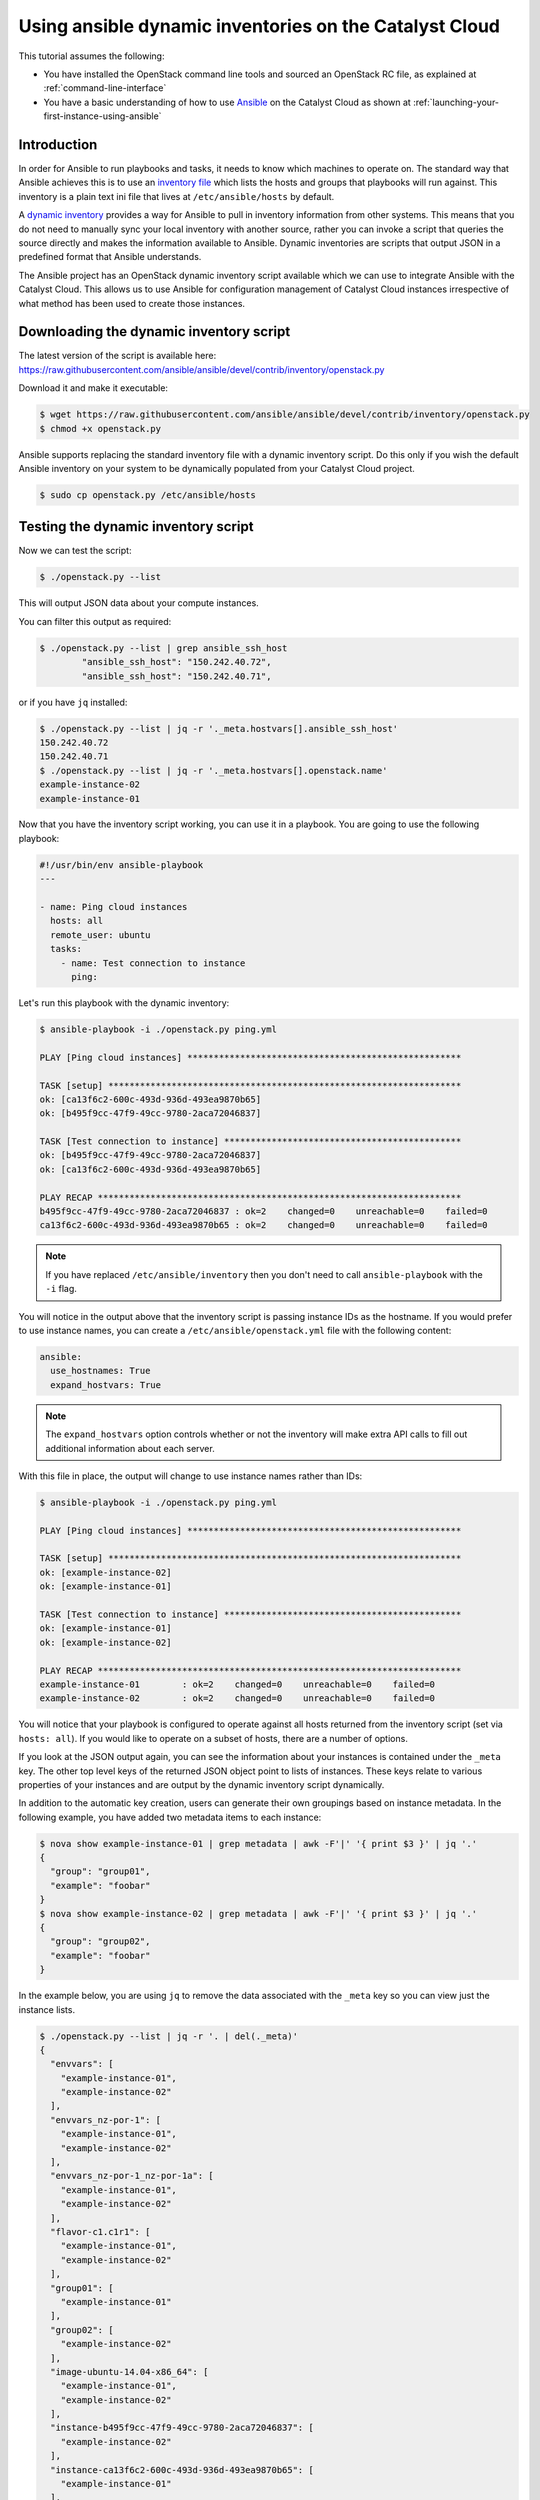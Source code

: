 .. _ansible_openstack-dynamic-inventory:

#######################################################
Using ansible dynamic inventories on the Catalyst Cloud
#######################################################

This tutorial assumes the following:

* You have installed the OpenStack command line tools and sourced an
  OpenStack RC file, as explained at :ref:`command-line-interface`
* You have a basic understanding of how to use `Ansible`_ on the Catalyst Cloud
  as shown at :ref:`launching-your-first-instance-using-ansible`

.. _Ansible: https://www.ansible.com/

Introduction
============

In order for Ansible to run playbooks and tasks, it needs to know which
machines to operate on. The standard way that Ansible achieves this is to use
an `inventory file`_ which lists the hosts and groups that playbooks will run
against. This inventory is a plain text ini file that lives at
``/etc/ansible/hosts`` by default.

.. _inventory file: http://docs.ansible.com/ansible/intro_inventory.html

A `dynamic inventory`_ provides a way for Ansible to pull in inventory
information from other systems. This means that you do not need to manually
sync your local inventory with another source, rather you can invoke a script
that queries the source directly and makes the information available to
Ansible. Dynamic inventories are scripts that output JSON in a predefined
format that Ansible understands.

.. _Dynamic inventory: http://docs.ansible.com/ansible/intro_dynamic_inventory.html

The Ansible project has an OpenStack dynamic inventory script available which
we can use to integrate Ansible with the Catalyst Cloud. This allows us
to use Ansible for configuration management of Catalyst Cloud instances
irrespective of what method has been used to create those instances.

Downloading the dynamic inventory script
========================================

The latest version of the script is available here:
https://raw.githubusercontent.com/ansible/ansible/devel/contrib/inventory/openstack.py

Download it and make it executable:

.. code-block:: bash

 $ wget https://raw.githubusercontent.com/ansible/ansible/devel/contrib/inventory/openstack.py
 $ chmod +x openstack.py

Ansible supports replacing the standard inventory file with a dynamic inventory
script. Do this only if you wish the default Ansible inventory on your system
to be dynamically populated from your Catalyst Cloud project.

.. code-block:: bash

 $ sudo cp openstack.py /etc/ansible/hosts

Testing the dynamic inventory script
========================================

Now we can test the script:

.. code-block:: bash

 $ ./openstack.py --list

This will output JSON data about your compute instances.

You can filter this output as required:

.. code-block:: bash

 $ ./openstack.py --list | grep ansible_ssh_host
         "ansible_ssh_host": "150.242.40.72",
         "ansible_ssh_host": "150.242.40.71",

or if you have ``jq`` installed:

.. code-block:: bash

 $ ./openstack.py --list | jq -r '._meta.hostvars[].ansible_ssh_host'
 150.242.40.72
 150.242.40.71
 $ ./openstack.py --list | jq -r '._meta.hostvars[].openstack.name'
 example-instance-02
 example-instance-01

Now that you have the inventory script working, you can use it in a playbook.
You are going to use the following playbook:

.. code-block:: yaml

 #!/usr/bin/env ansible-playbook
 ---

 - name: Ping cloud instances
   hosts: all
   remote_user: ubuntu
   tasks:
     - name: Test connection to instance
       ping:

Let's run this playbook with the dynamic inventory:

.. code-block:: bash

 $ ansible-playbook -i ./openstack.py ping.yml

 PLAY [Ping cloud instances] ****************************************************

 TASK [setup] *******************************************************************
 ok: [ca13f6c2-600c-493d-936d-493ea9870b65]
 ok: [b495f9cc-47f9-49cc-9780-2aca72046837]

 TASK [Test connection to instance] *********************************************
 ok: [b495f9cc-47f9-49cc-9780-2aca72046837]
 ok: [ca13f6c2-600c-493d-936d-493ea9870b65]

 PLAY RECAP *********************************************************************
 b495f9cc-47f9-49cc-9780-2aca72046837 : ok=2    changed=0    unreachable=0    failed=0
 ca13f6c2-600c-493d-936d-493ea9870b65 : ok=2    changed=0    unreachable=0    failed=0

.. note::

 If you have replaced ``/etc/ansible/inventory`` then you don't need to call ``ansible-playbook`` with the ``-i`` flag.

You will notice in the output above that the inventory script is passing
instance IDs as the hostname. If you would prefer to use instance names, you can
create a ``/etc/ansible/openstack.yml`` file with the following content:

.. code-block:: yaml

 ansible:
   use_hostnames: True
   expand_hostvars: True

.. note::

 The ``expand_hostvars`` option controls whether or not the inventory will make extra API calls to fill out additional information about each server.

With this file in place, the output will change to use instance names rather
than IDs:

.. code-block:: bash

 $ ansible-playbook -i ./openstack.py ping.yml

 PLAY [Ping cloud instances] ****************************************************

 TASK [setup] *******************************************************************
 ok: [example-instance-02]
 ok: [example-instance-01]

 TASK [Test connection to instance] *********************************************
 ok: [example-instance-01]
 ok: [example-instance-02]

 PLAY RECAP *********************************************************************
 example-instance-01        : ok=2    changed=0    unreachable=0    failed=0
 example-instance-02        : ok=2    changed=0    unreachable=0    failed=0

You will notice that your playbook is configured to operate against all hosts
returned from the inventory script (set via ``hosts: all``). If you would like to
operate on a subset of hosts, there are a number of options.

If you look at the JSON output again, you can see the information about your
instances is contained under the ``_meta`` key. The other top level keys of the
returned JSON object point to lists of instances. These keys relate to various
properties of your instances and are output by the dynamic inventory script
dynamically.

In addition to the automatic key creation, users can generate their own
groupings based on instance metadata. In the following example, you have added two
metadata items to each instance:

.. code-block:: bash

 $ nova show example-instance-01 | grep metadata | awk -F'|' '{ print $3 }' | jq '.'
 {
   "group": "group01",
   "example": "foobar"
 }
 $ nova show example-instance-02 | grep metadata | awk -F'|' '{ print $3 }' | jq '.'
 {
   "group": "group02",
   "example": "foobar"
 }

In the example below, you are using ``jq`` to remove the data associated with
the ``_meta`` key so you can view just the instance lists.

.. code-block:: bash

 $ ./openstack.py --list | jq -r '. | del(._meta)'
 {
   "envvars": [
     "example-instance-01",
     "example-instance-02"
   ],
   "envvars_nz-por-1": [
     "example-instance-01",
     "example-instance-02"
   ],
   "envvars_nz-por-1_nz-por-1a": [
     "example-instance-01",
     "example-instance-02"
   ],
   "flavor-c1.c1r1": [
     "example-instance-01",
     "example-instance-02"
   ],
   "group01": [
     "example-instance-01"
   ],
   "group02": [
     "example-instance-02"
   ],
   "image-ubuntu-14.04-x86_64": [
     "example-instance-01",
     "example-instance-02"
   ],
   "instance-b495f9cc-47f9-49cc-9780-2aca72046837": [
     "example-instance-02"
   ],
   "instance-ca13f6c2-600c-493d-936d-493ea9870b65": [
     "example-instance-01"
   ],
   "meta-example_foobar": [
     "example-instance-01",
     "example-instance-02"
   ],
   "meta-group_group01": [
     "example-instance-01"
   ],
   "meta-group_group02": [
     "example-instance-02"
   ],
   "nz-por-1": [
     "example-instance-01",
     "example-instance-02"
   ],
   "nz-por-1_nz-por-1a": [
     "example-instance-01",
     "example-instance-02"
   ],
   "nz-por-1a": [
     "example-instance-01",
     "example-instance-02"
   ]
 }

You can see a number of different groupings of instances are available,
including groupings based on the metadata you passed. Metadata with the key
``group`` is a special case that will be translated directly into an Ansible
host group of that name.

Any of these groups may be used within a playbook. For example, let's make use
of the ``group01`` group to run our playbook against only
``example-instance-01``:

.. code-block:: yaml

 #!/usr/bin/env ansible-playbook
 ---

 - name: Ping cloud instances
   hosts: group01
   remote_user: ubuntu
   tasks:
     - name: Test connection to instance
       ping:

Let's run this playbook with the dynamic inventory:

.. code-block:: bash

 $ ansible-playbook -i ./openstack.py ping.yml

 PLAY [Ping cloud instances] ****************************************************

 TASK [setup] *******************************************************************
 ok: [example-instance-01]

 TASK [Test connection to instance] *********************************************
 ok: [example-instance-01]

 PLAY RECAP *********************************************************************
 example-instance-01        : ok=2    changed=0    unreachable=0    failed=0

You can associate metadata with an instance at instance creation time. It is
also possible to add metadata to an instance after it has been created, for
example using the nova command line client:

.. code-block:: bash

 $ nova meta example-instance-01 set example-key=example-value
 $ nova show example-instance-01 | grep metadata | awk -F'|' '{ print $3 }' | jq '.'
 {
   "example-key": "example-value",
   "group": "group01",
   "example": "foobar"
 }

.. note::

 Metadata keys do not natively support lists as keys, so you will overwrite the previous group if you reset a group.

An Ansible playbook for creating the instances used in this example is
available at
https://raw.githubusercontent.com/catalyst/catalystcloud-ansible/master/example-playbooks/two-instances-with-sequence.yml
